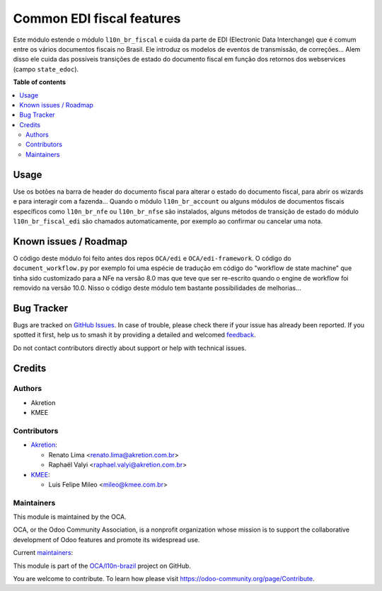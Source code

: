 ==========================
Common EDI fiscal features
==========================

.. 
   !!!!!!!!!!!!!!!!!!!!!!!!!!!!!!!!!!!!!!!!!!!!!!!!!!!!
   !! This file is generated by oca-gen-addon-readme !!
   !! changes will be overwritten.                   !!
   !!!!!!!!!!!!!!!!!!!!!!!!!!!!!!!!!!!!!!!!!!!!!!!!!!!!
   !! source digest: sha256:99e80590961eac13f69b47075c6d2372703dd71c5b2716f47159e77966ccc71a
   !!!!!!!!!!!!!!!!!!!!!!!!!!!!!!!!!!!!!!!!!!!!!!!!!!!!

.. |badge1| image:: https://img.shields.io/badge/maturity-Beta-yellow.png
    :target: https://odoo-community.org/page/development-status
    :alt: Beta
.. |badge2| image:: https://img.shields.io/badge/licence-AGPL--3-blue.png
    :target: http://www.gnu.org/licenses/agpl-3.0-standalone.html
    :alt: License: AGPL-3
.. |badge3| image:: https://img.shields.io/badge/github-OCA%2Fl10n--brazil-lightgray.png?logo=github
    :target: https://github.com/OCA/l10n-brazil/tree/14.0/l10n_br_fiscal_edi
    :alt: OCA/l10n-brazil
.. |badge4| image:: https://img.shields.io/badge/weblate-Translate%20me-F47D42.png
    :target: https://translation.odoo-community.org/projects/l10n-brazil-14-0/l10n-brazil-14-0-l10n_br_fiscal_edi
    :alt: Translate me on Weblate
.. |badge5| image:: https://img.shields.io/badge/runboat-Try%20me-875A7B.png
    :target: https://runboat.odoo-community.org/builds?repo=OCA/l10n-brazil&target_branch=14.0
    :alt: Try me on Runboat

|badge1| |badge2| |badge3| |badge4| |badge5|

Este módulo estende o módulo ``l10n_br_fiscal`` e cuida da parte de EDI (Electronic Data Interchange) que é comum entre os vários documentos fiscais no Brasil. Ele introduz os modelos de eventos de transmissão, de correções... Alem disso ele cuida das possíveis transições de estado do documento fiscal em função dos retornos dos webservices (campo ``state_edoc``).

**Table of contents**

.. contents::
   :local:

Usage
=====

Use os botões na barra de header do documento fiscal para alterar o estado do documento fiscal, para abrir os wizards e para interagir com a fazenda... Quando o módulo ``l10n_br_account`` ou alguns módulos de documentos fiscais específicos como ``l10n_br_nfe`` ou ``l10n_br_nfse`` são instalados, alguns métodos de transição de estado do módulo ``l10n_br_fiscal_edi`` são chamados automaticamente, por exemplo ao confirmar ou cancelar uma nota.

Known issues / Roadmap
======================

O código deste módulo foi feito antes dos repos ``OCA/edi`` e ``OCA/edi-framework``. O código do ``document_workflow.py`` por exemplo foi uma espécie de tradução em código do "workflow de state machine" que tinha sido customizado para a NFe na versão 8.0 mas que teve que ser re-escrito quando o engine de workflow foi removido na versão 10.0. Nisso o código deste módulo tem bastante possibilidades de melhorias...

Bug Tracker
===========

Bugs are tracked on `GitHub Issues <https://github.com/OCA/l10n-brazil/issues>`_.
In case of trouble, please check there if your issue has already been reported.
If you spotted it first, help us to smash it by providing a detailed and welcomed
`feedback <https://github.com/OCA/l10n-brazil/issues/new?body=module:%20l10n_br_fiscal_edi%0Aversion:%2014.0%0A%0A**Steps%20to%20reproduce**%0A-%20...%0A%0A**Current%20behavior**%0A%0A**Expected%20behavior**>`_.

Do not contact contributors directly about support or help with technical issues.

Credits
=======

Authors
~~~~~~~

* Akretion
* KMEE

Contributors
~~~~~~~~~~~~

* `Akretion <https://www.akretion.com/pt-BR>`_:

  * Renato Lima <renato.lima@akretion.com.br>
  * Raphaël Valyi <raphael.valyi@akretion.com.br>

* `KMEE <https://www.kmee.com.br>`_:

  * Luis Felipe Mileo <mileo@kmee.com.br>

Maintainers
~~~~~~~~~~~

This module is maintained by the OCA.

.. image:: https://odoo-community.org/logo.png
   :alt: Odoo Community Association
   :target: https://odoo-community.org

OCA, or the Odoo Community Association, is a nonprofit organization whose
mission is to support the collaborative development of Odoo features and
promote its widespread use.

.. |maintainer-renatonlima| image:: https://github.com/renatonlima.png?size=40px
    :target: https://github.com/renatonlima
    :alt: renatonlima
.. |maintainer-rvalyi| image:: https://github.com/rvalyi.png?size=40px
    :target: https://github.com/rvalyi
    :alt: rvalyi
.. |maintainer-mileo| image:: https://github.com/mileo.png?size=40px
    :target: https://github.com/mileo
    :alt: mileo

Current `maintainers <https://odoo-community.org/page/maintainer-role>`__:

|maintainer-renatonlima| |maintainer-rvalyi| |maintainer-mileo| 

This module is part of the `OCA/l10n-brazil <https://github.com/OCA/l10n-brazil/tree/14.0/l10n_br_fiscal_edi>`_ project on GitHub.

You are welcome to contribute. To learn how please visit https://odoo-community.org/page/Contribute.
